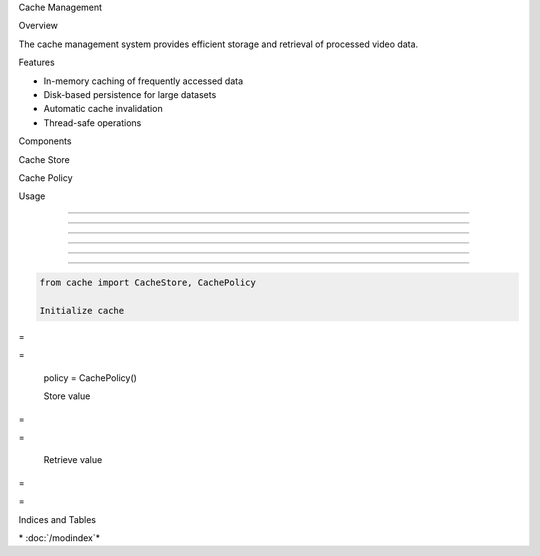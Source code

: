 
Cache Management









































Overview





















The cache management system provides efficient storage and retrieval of processed video data.






















Features





















- In-memory caching of frequently accessed data
- Disk-based persistence for large datasets
- Automatic cache invalidation
- Thread-safe operations






















Components





















Cache Store


























.. py:class:: CacheStore

   Main cache storage implementation.

   .. py:method:: get(key: str) -> Any

      Retrieve a value from the cache.

      :param key: Cache key
      :returns: Cached value or None


   .. py:method:: set(key: str, value: Any, ttl: int = None) -> None

      Store a value in the cache.

      :param key: Cache key
      :param value: Value to cache
      :param ttl: Time to live in seconds


Cache Policy


























.. py:class:: CachePolicy

   Cache management policy implementation.

   .. py:method:: should_cache(key: str, value: Any) -> bool

      Determine if a value should be cached.

      :param key: Cache key
      :param value: Value to potentially cache
      :returns: True if should cache, False otherwise


Usage


-----





-----





-----





-----





-----





-----













.. code-block:: python

   from cache import CacheStore, CachePolicy

   Initialize cache










=





=

   policy = CachePolicy()

   Store value










=





=


   Retrieve value










=





=


Indices and Tables




\* :doc:`/modindex`*
